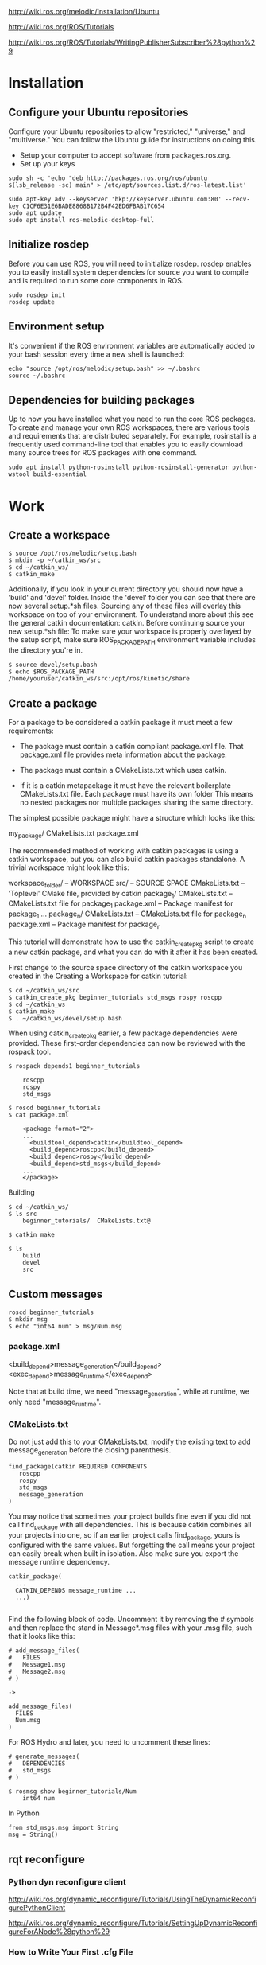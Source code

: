http://wiki.ros.org/melodic/Installation/Ubuntu

http://wiki.ros.org/ROS/Tutorials

http://wiki.ros.org/ROS/Tutorials/WritingPublisherSubscriber%28python%29

* Installation
** Configure your Ubuntu repositories
Configure your Ubuntu repositories to allow "restricted," "universe,"
and "multiverse." You can follow the Ubuntu guide for instructions on
doing this.

+ Setup your computer to accept software from packages.ros.org.
+ Set up your keys

#+BEGIN_SRC
  sudo sh -c 'echo "deb http://packages.ros.org/ros/ubuntu
  $(lsb_release -sc) main" > /etc/apt/sources.list.d/ros-latest.list'

  sudo apt-key adv --keyserver 'hkp://keyserver.ubuntu.com:80' --recv-key C1CF6E31E6BADE8868B172B4F42ED6FBAB17C654
  sudo apt update
  sudo apt install ros-melodic-desktop-full
#+END_SRC


** Initialize rosdep

Before you can use ROS, you will need to initialize rosdep. rosdep
enables you to easily install system dependencies for source you want
to compile and is required to run some core components in ROS.

#+BEGIN_SRC
  sudo rosdep init
  rosdep update
#+END_SRC


** Environment setup

It's convenient if the ROS environment variables are automatically
added to your bash session every time a new shell is launched:

#+BEGIN_SRC
  echo "source /opt/ros/melodic/setup.bash" >> ~/.bashrc
  source ~/.bashrc
#+END_SRC


** Dependencies for building packages

Up to now you have installed what you need to run the core ROS
packages. To create and manage your own ROS workspaces, there are
various tools and requirements that are distributed separately. For
example, rosinstall is a frequently used command-line tool that
enables you to easily download many source trees for ROS packages with
one command.

#+BEGIN_SRC
  sudo apt install python-rosinstall python-rosinstall-generator python-wstool build-essential
#+END_SRC

* Work
** Create a workspace

#+BEGIN_SRC
$ source /opt/ros/melodic/setup.bash
$ mkdir -p ~/catkin_ws/src
$ cd ~/catkin_ws/
$ catkin_make
#+END_SRC

Additionally, if you look in your current directory you should now
have a 'build' and 'devel' folder. Inside the 'devel' folder you can
see that there are now several setup.*sh files. Sourcing any of these
files will overlay this workspace on top of your environment. To
understand more about this see the general catkin documentation:
catkin. Before continuing source your new setup.*sh file: To make sure
your workspace is properly overlayed by the setup script, make sure
ROS_PACKAGE_PATH environment variable includes the directory you're
in.

#+BEGIN_SRC
$ source devel/setup.bash
$ echo $ROS_PACKAGE_PATH
/home/youruser/catkin_ws/src:/opt/ros/kinetic/share
#+END_SRC

** Create a package
For a package to be considered a catkin package it must meet a few requirements:

+ The package must contain a catkin compliant package.xml file.  That
  package.xml file provides meta information about the package.

+ The package must contain a CMakeLists.txt which uses catkin.

+ If it is a catkin metapackage it must have the relevant boilerplate
  CMakeLists.txt file.  Each package must have its own folder This
  means no nested packages nor multiple packages sharing the same
  directory.

The simplest possible package might have a structure which looks like this:

    my_package/
      CMakeLists.txt
      package.xml

The recommended method of working with catkin packages is using a
catkin workspace, but you can also build catkin packages standalone. A
trivial workspace might look like this:

    workspace_folder/        -- WORKSPACE
      src/                   -- SOURCE SPACE
        CMakeLists.txt       -- 'Toplevel' CMake file, provided by catkin
        package_1/
          CMakeLists.txt     -- CMakeLists.txt file for package_1
          package.xml        -- Package manifest for package_1
        ...
        package_n/
          CMakeLists.txt     -- CMakeLists.txt file for package_n
          package.xml        -- Package manifest for package_n


This tutorial will demonstrate how to use the catkin_create_pkg script
to create a new catkin package, and what you can do with it after it
has been created.

First change to the source space directory of the catkin workspace you
created in the Creating a Workspace for catkin tutorial:

#+BEGIN_SRC
$ cd ~/catkin_ws/src
$ catkin_create_pkg beginner_tutorials std_msgs rospy roscpp
$ cd ~/catkin_ws
$ catkin_make
$ . ~/catkin_ws/devel/setup.bash
#+END_SRC


When using catkin_create_pkg earlier, a few package dependencies were
provided. These first-order dependencies can now be reviewed with the
rospack tool.

#+BEGIN_SRC
$ rospack depends1 beginner_tutorials

    roscpp
    rospy
    std_msgs

$ roscd beginner_tutorials
$ cat package.xml

    <package format="2">
    ...
      <buildtool_depend>catkin</buildtool_depend>
      <build_depend>roscpp</build_depend>
      <build_depend>rospy</build_depend>
      <build_depend>std_msgs</build_depend>
    ...
    </package>
#+END_SRC

Building

#+BEGIN_SRC
$ cd ~/catkin_ws/
$ ls src
    beginner_tutorials/  CMakeLists.txt@

$ catkin_make

$ ls
    build
    devel
    src
#+END_SRC

** Custom messages
#+BEGIN_SRC
roscd beginner_tutorials
$ mkdir msg
$ echo "int64 num" > msg/Num.msg
#+END_SRC

*** package.xml
  <build_depend>message_generation</build_depend>
  <exec_depend>message_runtime</exec_depend>

Note that at build time, we need "message_generation", while at
runtime, we only need "message_runtime".

*** CMakeLists.txt
Do not just add this to your CMakeLists.txt, modify the existing text
to add message_generation before the closing parenthesis.

#+BEGIN_SRC
find_package(catkin REQUIRED COMPONENTS
   roscpp
   rospy
   std_msgs
   message_generation
)
#+END_SRC


You may notice that sometimes your project builds fine even if you did
not call find_package with all dependencies. This is because catkin
combines all your projects into one, so if an earlier project calls
find_package, yours is configured with the same values. But forgetting
the call means your project can easily break when built in isolation.
Also make sure you export the message runtime dependency.

#+BEGIN_SRC
catkin_package(
  ...
  CATKIN_DEPENDS message_runtime ...
  ...)

#+END_SRC


Find the following block of code.  Uncomment it by removing the #
symbols and then replace the stand in Message*.msg files with your
.msg file, such that it looks like this:

#+BEGIN_SRC
# add_message_files(
#   FILES
#   Message1.msg
#   Message2.msg
# )

->

add_message_files(
  FILES
  Num.msg
)
#+END_SRC


For ROS Hydro and later, you need to uncomment these lines:

#+BEGIN_SRC
# generate_messages(
#   DEPENDENCIES
#   std_msgs
# )
#+END_SRC

#+BEGIN_SRC
$ rosmsg show beginner_tutorials/Num
    int64 num
#+END_SRC

In Python
#+BEGIN_SRC
from std_msgs.msg import String
msg = String()
#+END_SRC
** rqt reconfigure
*** Python dyn reconfigure client
http://wiki.ros.org/dynamic_reconfigure/Tutorials/UsingTheDynamicReconfigurePythonClient

http://wiki.ros.org/dynamic_reconfigure/Tutorials/SettingUpDynamicReconfigureForANode%28python%29
*** How to Write Your First .cfg File
http://wiki.ros.org/dynamic_reconfigure/Tutorials/HowToWriteYourFirstCfgFile
To begin lets create a package called dynamic_tutorials which depends
on rospy, roscpp and dynamic_reconfigure.

#+BEGIN_SRC
$ catkin_create_pkg --rosdistro ROSDISTRO dynamic_tutorials rospy roscpp dynamic_reconfigure
$ mkdir cfg
#+END_SRC

#+BEGIN_SRC
#!/usr/bin/env python
PACKAGE = "dynamic_tutorials"

from dynamic_reconfigure.parameter_generator_catkin import *

gen = ParameterGenerator()

gen.add("int_param",    int_t,    0, "An Integer parameter", 50,  0, 100)
gen.add("double_param", double_t, 0, "A double parameter",    .5, 0,   1)
gen.add("str_param",    str_t,    0, "A string parameter",  "Hello World")
gen.add("bool_param",   bool_t,   0, "A Boolean parameter",  True)

size_enum = gen.enum([ gen.const("Small",      int_t, 0, "A small constant"),
                       gen.const("Medium",     int_t, 1, "A medium constant"),
                       gen.const("Large",      int_t, 2, "A large constant"),
                       gen.const("ExtraLarge", int_t, 3, "An extra large constant")],
                     "An enum to set size")

gen.add("size", int_t, 0, "A size parameter which is edited via an enum", 1, 0, 3, edit_method=size_enum)

exit(gen.generate(PACKAGE, "dynamic_tutorials", "Tutorials"))

#+END_SRC

Now that we have a generator we can start to define parameters. The add function adds a parameter to the list of parameters. It takes a few different arguments:

+ name - a string which specifies the name under which this parameter
  should be stored
+ paramtype - defines the type of value stored, and can be any of
  int_t, double_t, str_t, or bool_t
+ level - A bitmask which will later be passed to the dynamic
  reconfigure callback. When the callback is called all of the level
  values for parameters that have been changed are ORed together and
  the resulting value is passed to the callback.
+ description - string which describes the parameter
+ default - specifies the default value
+ min - specifies the min value (optional and does not apply to
  strings and bools)
+ max - specifies the max value (optional and does not apply to
  strings and bools)

#+BEGIN_SRC
gen.add("int_param",    int_t,    0, "An Integer parameter", 50,  0, 100)
gen.add("double_param", double_t, 0, "A double parameter",    .5, 0,   1)
gen.add("str_param",    str_t,    0, "A string parameter",  "Hello World")
gen.add("bool_param",   bool_t,   0, "A Boolean parameter",  True)
#+END_SRC

#+BEGIN_SRC
size_enum = gen.enum([ gen.const("Small",      int_t, 0, "A small constant"),
                       gen.const("Medium",     int_t, 1, "A medium constant"),
                       gen.const("Large",      int_t, 2, "A large constant"),
                       gen.const("ExtraLarge", int_t, 3, "An extra large constant")],
                       "An enum to set size")

gen.add("size", int_t, 0, "A size parameter which is edited via an
enum", 1, 0, 3, edit_method=size_enum)
exit(gen.generate(PACKAGE, "dynamic_tutorials", "Tutorials"))
#+END_SRC


Here we define an integer whose value is set by an enum. To do this we
call gen.enum and pass it a list of constants followed by a
description of the enum. Now that we have created an enum we can now
pass it to the generator. Now the param can be set with "Small" or
"Medium" rather than 0 or 1.

The last line simply tells the generator to generate the necessary
files and exit the program. The second parameter is the name of a node
this could run in (used to generate documentation only), the third
parameter is a name prefix the generated files will get
(e.g. "<name>Config.h" for c++, or "<name>Config.py" for python.

NOTE: The third parameter should be equal to the cfg file name,
without extension. Otherwise the libraries will be generated in every
build, forcing a recompilation of the nodes which use them.

**** Use the cfg File

In order to make this cfg file usable it must be executable, so lets
use the following command to make it excecutable

chmod a+x cfg/Tutorials.cfg

Next we need to add the following lines to our CMakeLists.txt. For
Groovy and above

#add dynamic reconfigure api
#find_package(catkin REQUIRED dynamic_reconfigure)
generate_dynamic_reconfigure_options(
  cfg/Tutorials.cfg
  #...
)

# make sure configure headers are built before any node using them
add_dependencies(example_node ${PROJECT_NAME}_gencfg)

Note that you need a node example_node that is already built, before
the add_dependencies line is reached (ref Create a node in C++).

This will run our cfg when the package is built. The last thing to do
is to build the package and we're done!
